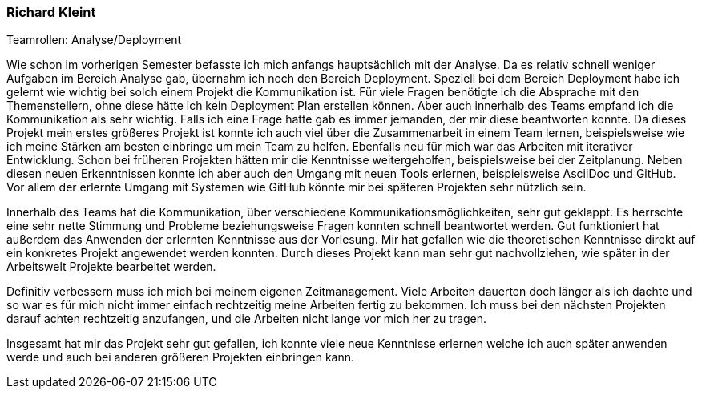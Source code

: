 === Richard Kleint
.Teamrollen: Analyse/Deployment


Wie schon im vorherigen Semester befasste ich mich anfangs hauptsächlich mit der Analyse. Da es relativ schnell weniger Aufgaben im Bereich Analyse gab, übernahm ich noch den Bereich Deployment. Speziell bei dem Bereich Deployment habe ich gelernt wie wichtig bei solch einem Projekt die Kommunikation ist. Für viele Fragen benötigte ich die Absprache mit den Themenstellern, ohne diese hätte ich kein Deployment Plan erstellen können. Aber auch innerhalb des Teams empfand ich die Kommunikation als sehr wichtig. Falls ich eine Frage hatte gab es immer jemanden, der mir diese beantworten konnte.
Da dieses Projekt mein erstes größeres Projekt ist konnte ich auch viel über die Zusammenarbeit in einem Team lernen, beispielsweise wie ich meine Stärken am besten einbringe um mein Team zu helfen.
Ebenfalls neu für mich war das Arbeiten mit iterativer Entwicklung. Schon bei früheren Projekten hätten mir die Kenntnisse weitergeholfen, beispielsweise bei der Zeitplanung.
Neben diesen neuen Erkenntnissen konnte ich aber auch den Umgang mit neuen Tools erlernen, beispielsweise AsciiDoc und GitHub. Vor allem der erlernte Umgang mit Systemen wie GitHub könnte mir bei späteren Projekten sehr nützlich sein.

Innerhalb des Teams hat die Kommunikation, über verschiedene Kommunikationsmöglichkeiten, sehr gut geklappt. Es herrschte eine sehr nette Stimmung und Probleme beziehungsweise Fragen konnten schnell beantwortet werden. 
Gut funktioniert hat außerdem das Anwenden der erlernten Kenntnisse aus der Vorlesung. Mir hat gefallen wie die theoretischen Kenntnisse direkt auf ein konkretes Projekt angewendet werden konnten. Durch dieses Projekt kann man sehr gut nachvollziehen, wie später in der Arbeitswelt Projekte bearbeitet werden.

Definitiv verbessern muss ich mich bei meinem eigenen Zeitmanagement. Viele Arbeiten dauerten doch länger als ich dachte und so war es für mich nicht immer einfach rechtzeitig meine Arbeiten fertig zu bekommen. Ich muss bei den nächsten Projekten darauf achten rechtzeitig anzufangen, und die Arbeiten nicht lange vor mich her zu tragen.

Insgesamt hat mir das Projekt sehr gut gefallen, ich konnte viele neue Kenntnisse erlernen welche ich auch später anwenden werde und auch bei anderen größeren Projekten einbringen kann.